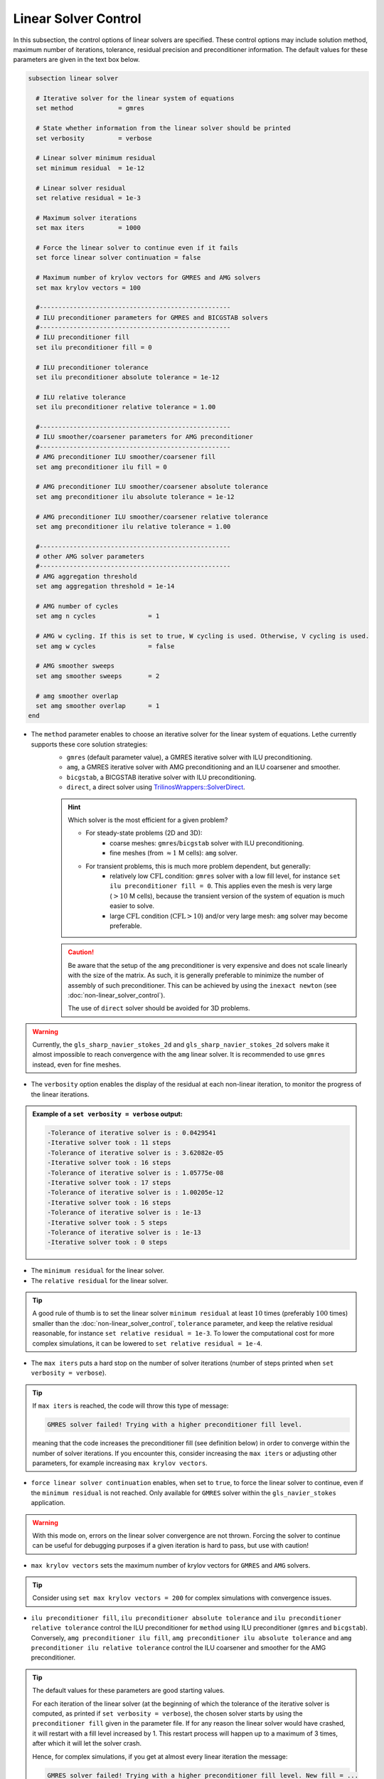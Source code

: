 Linear Solver Control
~~~~~~~~~~~~~~~~~~~~~~~~~~~~~~~~~~

In this subsection, the control options of linear solvers are specified. These control options may include solution method, maximum number of iterations, tolerance, residual precision and preconditioner information. The default values for these parameters are given in the text box below.

.. seealso::
	For further understanding about the numerical method used and advanced parameters, the interested reader is referred to the Theory Documentation.

.. code-block:: text

	subsection linear solver

	  # Iterative solver for the linear system of equations
	  set method		= gmres

	  # State whether information from the linear solver should be printed
	  set verbosity		= verbose

	  # Linear solver minimum residual
	  set minimum residual  = 1e-12

	  # Linear solver residual
	  set relative residual = 1e-3

	  # Maximum solver iterations
	  set max iters         = 1000

	  # Force the linear solver to continue even if it fails
	  set force linear solver continuation = false

	  # Maximum number of krylov vectors for GMRES and AMG solvers
	  set max krylov vectors = 100

	  #---------------------------------------------------
	  # ILU preconditioner parameters for GMRES and BICGSTAB solvers
	  #---------------------------------------------------
	  # ILU preconditioner fill
	  set ilu preconditioner fill = 0

	  # ILU preconditioner tolerance
	  set ilu preconditioner absolute tolerance = 1e-12

	  # ILU relative tolerance
	  set ilu preconditioner relative tolerance = 1.00

	  #---------------------------------------------------
	  # ILU smoother/coarsener parameters for AMG preconditioner
	  #---------------------------------------------------
	  # AMG preconditioner ILU smoother/coarsener fill
	  set amg preconditioner ilu fill = 0

	  # AMG preconditioner ILU smoother/coarsener absolute tolerance
	  set amg preconditioner ilu absolute tolerance = 1e-12

	  # AMG preconditioner ILU smoother/coarsener relative tolerance
	  set amg preconditioner ilu relative tolerance = 1.00

	  #---------------------------------------------------
	  # other AMG solver parameters
	  #---------------------------------------------------
	  # AMG aggregation threshold
	  set amg aggregation threshold = 1e-14

	  # AMG number of cycles
	  set amg n cycles              = 1

	  # AMG w cycling. If this is set to true, W cycling is used. Otherwise, V cycling is used.
	  set amg w cycles              = false

	  # AMG smoother sweeps
	  set amg smoother sweeps       = 2

	  # amg smoother overlap
	  set amg smoother overlap      = 1
	end


* The ``method`` parameter enables to choose an iterative solver for the linear system of equations. Lethe currently supports these core solution strategies:
	* ``gmres`` (default parameter value), a GMRES iterative solver with ILU preconditioning.
	* ``amg``, a GMRES iterative solver with AMG preconditioning and an ILU coarsener and smoother.
	* ``bicgstab``, a BICGSTAB iterative solver with ILU preconditioning.
	* ``direct``, a direct solver using `TrilinosWrappers::SolverDirect <https://www.dealii.org/current/doxygen/deal.II/classTrilinosWrappers_1_1SolverDirect.html>`_.

	.. hint::
		Which solver is the most efficient for a given problem?
		
		* For steady-state problems (2D and 3D):
			* coarse meshes: ``gmres``/``bicgstab`` solver with ILU preconditioning.
			* fine meshes (from :math:`\approx 1` M cells): ``amg`` solver.
		* For transient problems, this is much more problem dependent, but generally:
			* relatively low :math:`\text{CFL}` condition: ``gmres`` solver with a low fill level, for instance ``set ilu preconditioner fill = 0``. This applies even the mesh is very large (:math:`>10` M cells), because the transient version of the system of equation is much easier to solve.
			* large :math:`\text{CFL}` condition (:math:`\text{CFL}>10`) and/or very large mesh: ``amg`` solver may become preferable.

	.. caution:: 
		Be aware that the setup of the ``amg`` preconditioner is very expensive and does not scale linearly with the size of the matrix. As such, it is generally preferable to minimize the number of assembly of such preconditioner. This can be achieved by using the ``inexact newton`` (see :doc:`non-linear_solver_control`).
		
		The use of ``direct`` solver should be avoided for 3D problems.

.. warning::
    Currently, the ``gls_sharp_navier_stokes_2d`` and ``gls_sharp_navier_stokes_2d`` solvers make it almost impossible to reach convergence with the ``amg`` linear solver. It is recommended to use ``gmres`` instead, even for fine meshes.


* The ``verbosity`` option enables the display of the residual at each non-linear iteration, to monitor the progress of the linear iterations.

.. admonition:: Example of a ``set verbosity = verbose`` output:

	.. code-block:: text

		-Tolerance of iterative solver is : 0.0429541
		-Iterative solver took : 11 steps 
		-Tolerance of iterative solver is : 3.62082e-05
		-Iterative solver took : 16 steps 
		-Tolerance of iterative solver is : 1.05775e-08
		-Iterative solver took : 17 steps 
		-Tolerance of iterative solver is : 1.00205e-12
		-Iterative solver took : 16 steps 
		-Tolerance of iterative solver is : 1e-13
		-Iterative solver took : 5 steps 
		-Tolerance of iterative solver is : 1e-13
		-Iterative solver took : 0 steps 


* The ``minimum residual`` for the linear solver.

* The ``relative residual`` for the linear solver.

.. tip::
	A good rule of thumb is to set the linear solver ``minimum residual`` at least :math:`10` times (preferably :math:`100` times) smaller than the :doc:`non-linear_solver_control`, ``tolerance`` parameter, and keep the relative residual reasonable, for instance ``set relative residual = 1e-3``. To lower the computational cost for more complex simulations, it can be lowered to ``set relative residual = 1e-4``.

* The ``max iters`` puts a hard stop on the number of solver iterations (number of steps printed when ``set verbosity = verbose``).

.. tip::
	If ``max iters`` is reached, the code will throw this type of message: 
	
	.. code-block:: text
	
		GMRES solver failed! Trying with a higher preconditioner fill level.

	meaning that the code increases the preconditioner fill (see definition below) in order to converge within the number of solver iterations. If you encounter this, consider increasing the ``max iters`` or adjusting other parameters, for example increasing ``max krylov vectors``.

* ``force linear solver continuation`` enables, when set to ``true``, to force the linear solver to continue, even if the ``minimum residual`` is not reached. Only available for ``GMRES`` solver within the ``gls_navier_stokes`` application.

.. warning::
	With this mode on, errors on the linear solver convergence are not thrown. Forcing the solver to continue can be useful for debugging purposes if a given iteration is hard to pass, but use with caution!

* ``max krylov vectors`` sets the maximum number of krylov vectors for ``GMRES`` and ``AMG`` solvers.

.. tip::
	Consider using ``set max krylov vectors = 200`` for complex simulations with convergence issues. 

* ``ilu preconditioner fill``, ``ilu preconditioner absolute tolerance`` and ``ilu preconditioner relative tolerance`` control the ILU preconditioner for ``method`` using ILU preconditioner (``gmres`` and ``bicgstab``). Conversely, ``amg preconditioner ilu fill``, ``amg preconditioner ilu absolute tolerance`` and ``amg preconditioner ilu relative tolerance`` control the ILU coarsener and smoother for the AMG preconditioner.
 
.. tip::
	The default values for these parameters are good starting values. 

	For each iteration of the linear solver (at the beginning of which the tolerance of the iterative solver is computed, as printed if ``set verbosity = verbose``), the chosen solver starts by using the ``preconditioner fill`` given in the parameter file. If for any reason the linear solver would have crashed, it will restart with a fill level increased by 1. This restart process will happen up to a maximum of 3 times, after which it will let the solver crash. 

	Hence, for complex simulations, if you get at almost every linear iteration the message:

	.. code-block:: text
	
		GMRES solver failed! Trying with a higher preconditioner fill level. New fill = ...

	and it does not disappear when increasing ``max iters``, increasing the ``ilu preconditioner fill`` in the ``.prm`` file will make the computation slightly faster.

* ``amg aggregation threshold``, ``amg n cycles``, ``amg w cycles`` (if this is set to ``true``, W cycling is used, if ``false``, V cycling is used), ``amg smoother sweeps``, and ``amg smoother overlap`` are parameters used for the AMG ``method`` only. 

.. seealso::
	For more information about the ``amg`` solver parameters, the reader is referred to the dealII documentation for the `AMG preconditioner <https://www.dealii.org/current/doxygen/deal.II/classTrilinosWrappers_1_1PreconditionAMG.html>`_ and its `Additional Data <https://www.dealii.org/current/doxygen/deal.II/structTrilinosWrappers_1_1PreconditionAMG_1_1AdditionalData.html>`_
